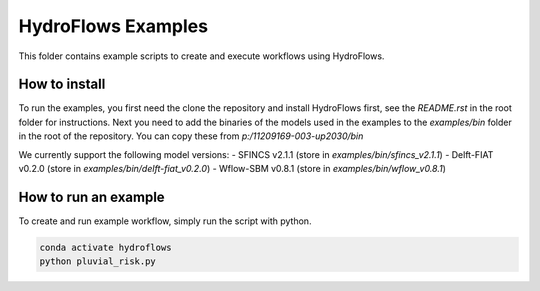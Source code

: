 ===================
HydroFlows Examples
===================

This folder contains example scripts to create and execute workflows using HydroFlows.


How to install
==============

To run the examples, you first need the clone the repository and install HydroFlows first,
see the `README.rst` in the root folder for instructions.
Next you need to add the binaries of the models used in the examples to the `examples/bin` folder
in the root of the repository. You can copy these from `p:/11209169-003-up2030/bin`

We currently support the following model versions:
- SFINCS v2.1.1 (store in `examples/bin/sfincs_v2.1.1`)
- Delft-FIAT v0.2.0 (store in `examples/bin/delft-fiat_v0.2.0`)
- Wflow-SBM v0.8.1 (store in `examples/bin/wflow_v0.8.1`)


How to run an example
=====================

To create and run example workflow, simply run the script with python.

.. code-block:: bash

    conda activate hydroflows
    python pluvial_risk.py
